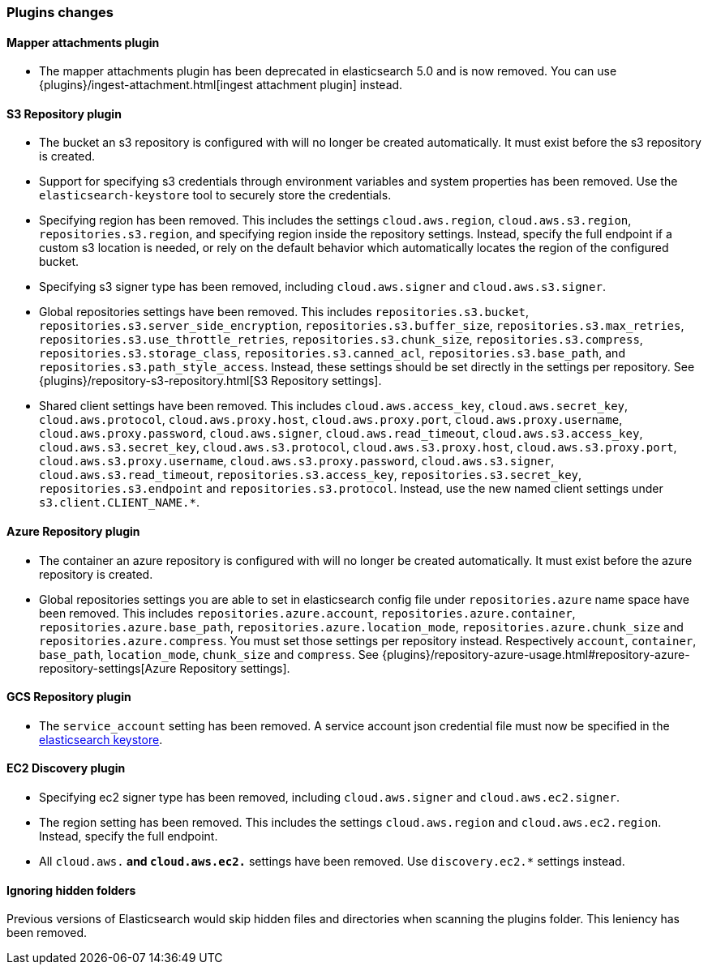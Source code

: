 [[breaking_60_plugins_changes]]
=== Plugins changes

==== Mapper attachments plugin

* The mapper attachments plugin has been deprecated in elasticsearch 5.0 and is now removed.
You can use {plugins}/ingest-attachment.html[ingest attachment plugin] instead.

==== S3 Repository plugin

* The bucket an s3 repository is configured with will no longer be created automatically.
It must exist before the s3 repository is created.

* Support for specifying s3 credentials through environment variables and
system properties has been removed. Use the `elasticsearch-keystore` tool
to securely store the credentials.

* Specifying region has been removed. This includes the settings `cloud.aws.region`,
`cloud.aws.s3.region`, `repositories.s3.region`, and specifying
region inside the repository settings. Instead, specify the full endpoint if a custom
s3 location is needed, or rely on the default behavior which automatically locates
the region of the configured bucket.

* Specifying s3 signer type has been removed, including `cloud.aws.signer` and `cloud.aws.s3.signer`.

* Global repositories settings have been removed. This includes `repositories.s3.bucket`,
`repositories.s3.server_side_encryption`, `repositories.s3.buffer_size`,
`repositories.s3.max_retries`, `repositories.s3.use_throttle_retries`,
`repositories.s3.chunk_size`, `repositories.s3.compress`, `repositories.s3.storage_class`,
`repositories.s3.canned_acl`, `repositories.s3.base_path`, and 
`repositories.s3.path_style_access`. Instead, these settings should be set directly in the
 settings per repository.
 See {plugins}/repository-s3-repository.html[S3 Repository settings].

* Shared client settings have been removed. This includes  `cloud.aws.access_key`,
 `cloud.aws.secret_key`, `cloud.aws.protocol`, `cloud.aws.proxy.host`,
 `cloud.aws.proxy.port`, `cloud.aws.proxy.username`, `cloud.aws.proxy.password`,
 `cloud.aws.signer`, `cloud.aws.read_timeout`, `cloud.aws.s3.access_key`,
 `cloud.aws.s3.secret_key`, `cloud.aws.s3.protocol`, `cloud.aws.s3.proxy.host`,
 `cloud.aws.s3.proxy.port`, `cloud.aws.s3.proxy.username`, `cloud.aws.s3.proxy.password`,
 `cloud.aws.s3.signer`, `cloud.aws.s3.read_timeout`, `repositories.s3.access_key`,
 `repositories.s3.secret_key`, `repositories.s3.endpoint` and `repositories.s3.protocol`.
Instead, use the new named client settings under `s3.client.CLIENT_NAME.*`.

==== Azure Repository plugin

* The container an azure repository is configured with will no longer be created automatically.
It must exist before the azure repository is created.

* Global repositories settings you are able to set in elasticsearch config file under `repositories.azure`
name space have been removed. This includes `repositories.azure.account`, `repositories.azure.container`,
`repositories.azure.base_path`, `repositories.azure.location_mode`, `repositories.azure.chunk_size` and
`repositories.azure.compress`.
You must set those settings per repository instead. Respectively `account`, `container`, `base_path`,
`location_mode`, `chunk_size` and `compress`.
See {plugins}/repository-azure-usage.html#repository-azure-repository-settings[Azure Repository settings].

==== GCS Repository plugin

* The `service_account` setting has been removed. A service account json credential file must now be
specified in the <<secure-settings, elasticsearch keystore>>.

==== EC2 Discovery plugin

* Specifying ec2 signer type has been removed, including `cloud.aws.signer` and `cloud.aws.ec2.signer`.

* The region setting has been removed. This includes the settings `cloud.aws.region`
and `cloud.aws.ec2.region`. Instead, specify the full endpoint.

* All `cloud.aws.*` and `cloud.aws.ec2.*` settings have been removed. Use `discovery.ec2.*` settings instead.

==== Ignoring hidden folders

Previous versions of Elasticsearch would skip hidden files and directories when
scanning the plugins folder. This leniency has been removed.

